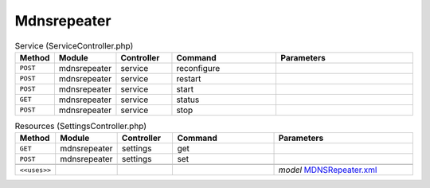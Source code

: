 Mdnsrepeater
~~~~~~~~~~~~

.. csv-table:: Service (ServiceController.php)
   :header: "Method", "Module", "Controller", "Command", "Parameters"
   :widths: 4, 15, 15, 30, 40

    "``POST``","mdnsrepeater","service","reconfigure",""
    "``POST``","mdnsrepeater","service","restart",""
    "``POST``","mdnsrepeater","service","start",""
    "``GET``","mdnsrepeater","service","status",""
    "``POST``","mdnsrepeater","service","stop",""

.. csv-table:: Resources (SettingsController.php)
   :header: "Method", "Module", "Controller", "Command", "Parameters"
   :widths: 4, 15, 15, 30, 40

    "``GET``","mdnsrepeater","settings","get",""
    "``POST``","mdnsrepeater","settings","set",""

    "``<<uses>>``", "", "", "", "*model* `MDNSRepeater.xml <https://github.com/opnsense/plugins/blob/master/net/mdns-repeater/src/opnsense/mvc/app/models/OPNsense/MDNSRepeater/MDNSRepeater.xml>`__"

